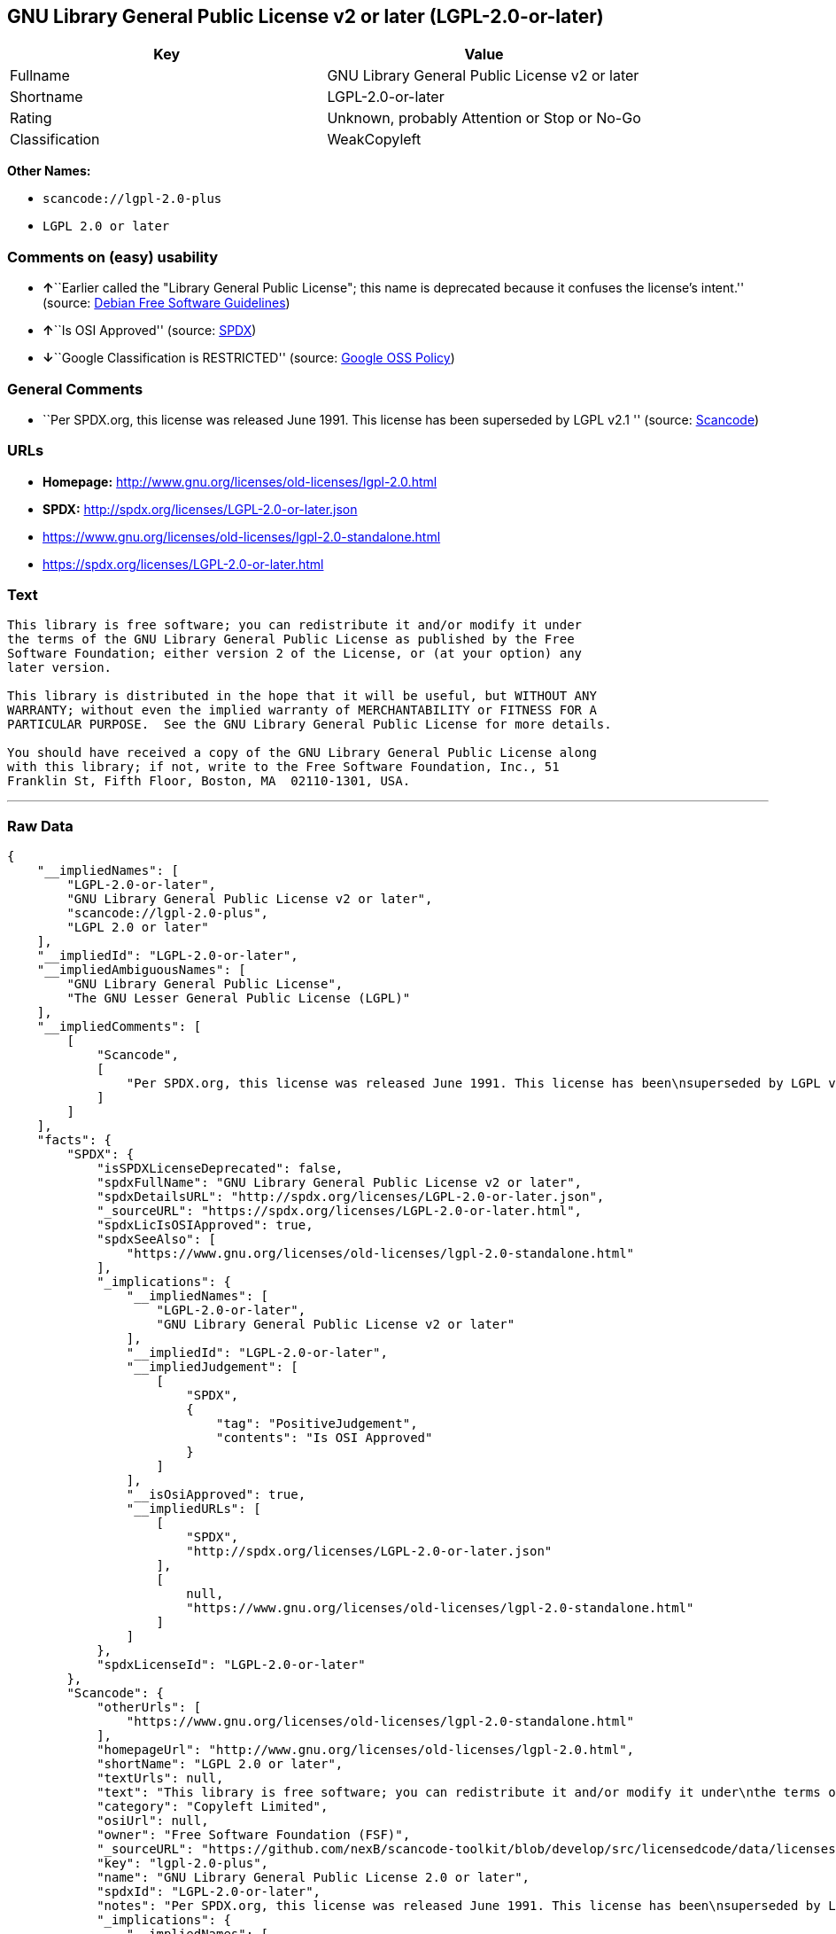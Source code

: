 == GNU Library General Public License v2 or later (LGPL-2.0-or-later)

[cols=",",options="header",]
|===
|Key |Value
|Fullname |GNU Library General Public License v2 or later
|Shortname |LGPL-2.0-or-later
|Rating |Unknown, probably Attention or Stop or No-Go
|Classification |WeakCopyleft
|===

*Other Names:*

* `+scancode://lgpl-2.0-plus+`
* `+LGPL 2.0 or later+`

=== Comments on (easy) usability

* **↑**``Earlier called the "Library General Public License"; this name
is deprecated because it confuses the license's intent.'' (source:
https://wiki.debian.org/DFSGLicenses[Debian Free Software Guidelines])
* **↑**``Is OSI Approved'' (source:
https://spdx.org/licenses/LGPL-2.0-or-later.html[SPDX])
* **↓**``Google Classification is RESTRICTED'' (source:
https://opensource.google.com/docs/thirdparty/licenses/[Google OSS
Policy])

=== General Comments

* ``Per SPDX.org, this license was released June 1991. This license has
been superseded by LGPL v2.1 '' (source:
https://github.com/nexB/scancode-toolkit/blob/develop/src/licensedcode/data/licenses/lgpl-2.0-plus.yml[Scancode])

=== URLs

* *Homepage:* http://www.gnu.org/licenses/old-licenses/lgpl-2.0.html
* *SPDX:* http://spdx.org/licenses/LGPL-2.0-or-later.json
* https://www.gnu.org/licenses/old-licenses/lgpl-2.0-standalone.html
* https://spdx.org/licenses/LGPL-2.0-or-later.html

=== Text

....
This library is free software; you can redistribute it and/or modify it under
the terms of the GNU Library General Public License as published by the Free
Software Foundation; either version 2 of the License, or (at your option) any
later version.

This library is distributed in the hope that it will be useful, but WITHOUT ANY
WARRANTY; without even the implied warranty of MERCHANTABILITY or FITNESS FOR A
PARTICULAR PURPOSE.  See the GNU Library General Public License for more details.

You should have received a copy of the GNU Library General Public License along
with this library; if not, write to the Free Software Foundation, Inc., 51
Franklin St, Fifth Floor, Boston, MA  02110-1301, USA.
....

'''''

=== Raw Data

....
{
    "__impliedNames": [
        "LGPL-2.0-or-later",
        "GNU Library General Public License v2 or later",
        "scancode://lgpl-2.0-plus",
        "LGPL 2.0 or later"
    ],
    "__impliedId": "LGPL-2.0-or-later",
    "__impliedAmbiguousNames": [
        "GNU Library General Public License",
        "The GNU Lesser General Public License (LGPL)"
    ],
    "__impliedComments": [
        [
            "Scancode",
            [
                "Per SPDX.org, this license was released June 1991. This license has been\nsuperseded by LGPL v2.1\n"
            ]
        ]
    ],
    "facts": {
        "SPDX": {
            "isSPDXLicenseDeprecated": false,
            "spdxFullName": "GNU Library General Public License v2 or later",
            "spdxDetailsURL": "http://spdx.org/licenses/LGPL-2.0-or-later.json",
            "_sourceURL": "https://spdx.org/licenses/LGPL-2.0-or-later.html",
            "spdxLicIsOSIApproved": true,
            "spdxSeeAlso": [
                "https://www.gnu.org/licenses/old-licenses/lgpl-2.0-standalone.html"
            ],
            "_implications": {
                "__impliedNames": [
                    "LGPL-2.0-or-later",
                    "GNU Library General Public License v2 or later"
                ],
                "__impliedId": "LGPL-2.0-or-later",
                "__impliedJudgement": [
                    [
                        "SPDX",
                        {
                            "tag": "PositiveJudgement",
                            "contents": "Is OSI Approved"
                        }
                    ]
                ],
                "__isOsiApproved": true,
                "__impliedURLs": [
                    [
                        "SPDX",
                        "http://spdx.org/licenses/LGPL-2.0-or-later.json"
                    ],
                    [
                        null,
                        "https://www.gnu.org/licenses/old-licenses/lgpl-2.0-standalone.html"
                    ]
                ]
            },
            "spdxLicenseId": "LGPL-2.0-or-later"
        },
        "Scancode": {
            "otherUrls": [
                "https://www.gnu.org/licenses/old-licenses/lgpl-2.0-standalone.html"
            ],
            "homepageUrl": "http://www.gnu.org/licenses/old-licenses/lgpl-2.0.html",
            "shortName": "LGPL 2.0 or later",
            "textUrls": null,
            "text": "This library is free software; you can redistribute it and/or modify it under\nthe terms of the GNU Library General Public License as published by the Free\nSoftware Foundation; either version 2 of the License, or (at your option) any\nlater version.\n\nThis library is distributed in the hope that it will be useful, but WITHOUT ANY\nWARRANTY; without even the implied warranty of MERCHANTABILITY or FITNESS FOR A\nPARTICULAR PURPOSE.  See the GNU Library General Public License for more details.\n\nYou should have received a copy of the GNU Library General Public License along\nwith this library; if not, write to the Free Software Foundation, Inc., 51\nFranklin St, Fifth Floor, Boston, MA  02110-1301, USA.",
            "category": "Copyleft Limited",
            "osiUrl": null,
            "owner": "Free Software Foundation (FSF)",
            "_sourceURL": "https://github.com/nexB/scancode-toolkit/blob/develop/src/licensedcode/data/licenses/lgpl-2.0-plus.yml",
            "key": "lgpl-2.0-plus",
            "name": "GNU Library General Public License 2.0 or later",
            "spdxId": "LGPL-2.0-or-later",
            "notes": "Per SPDX.org, this license was released June 1991. This license has been\nsuperseded by LGPL v2.1\n",
            "_implications": {
                "__impliedNames": [
                    "scancode://lgpl-2.0-plus",
                    "LGPL 2.0 or later",
                    "LGPL-2.0-or-later"
                ],
                "__impliedId": "LGPL-2.0-or-later",
                "__impliedComments": [
                    [
                        "Scancode",
                        [
                            "Per SPDX.org, this license was released June 1991. This license has been\nsuperseded by LGPL v2.1\n"
                        ]
                    ]
                ],
                "__impliedCopyleft": [
                    [
                        "Scancode",
                        "WeakCopyleft"
                    ]
                ],
                "__calculatedCopyleft": "WeakCopyleft",
                "__impliedText": "This library is free software; you can redistribute it and/or modify it under\nthe terms of the GNU Library General Public License as published by the Free\nSoftware Foundation; either version 2 of the License, or (at your option) any\nlater version.\n\nThis library is distributed in the hope that it will be useful, but WITHOUT ANY\nWARRANTY; without even the implied warranty of MERCHANTABILITY or FITNESS FOR A\nPARTICULAR PURPOSE.  See the GNU Library General Public License for more details.\n\nYou should have received a copy of the GNU Library General Public License along\nwith this library; if not, write to the Free Software Foundation, Inc., 51\nFranklin St, Fifth Floor, Boston, MA  02110-1301, USA.",
                "__impliedURLs": [
                    [
                        "Homepage",
                        "http://www.gnu.org/licenses/old-licenses/lgpl-2.0.html"
                    ],
                    [
                        null,
                        "https://www.gnu.org/licenses/old-licenses/lgpl-2.0-standalone.html"
                    ]
                ]
            }
        },
        "Debian Free Software Guidelines": {
            "LicenseName": "The GNU Lesser General Public License (LGPL)",
            "State": "DFSGCompatible",
            "_sourceURL": "https://wiki.debian.org/DFSGLicenses",
            "_implications": {
                "__impliedNames": [
                    "LGPL-2.0-or-later"
                ],
                "__impliedAmbiguousNames": [
                    "The GNU Lesser General Public License (LGPL)"
                ],
                "__impliedJudgement": [
                    [
                        "Debian Free Software Guidelines",
                        {
                            "tag": "PositiveJudgement",
                            "contents": "Earlier called the \"Library General Public License\"; this name is deprecated because it confuses the license's intent."
                        }
                    ]
                ]
            },
            "Comment": "Earlier called the \"Library General Public License\"; this name is deprecated because it confuses the license's intent.",
            "LicenseId": "LGPL-2.0-or-later"
        },
        "BlueOak License List": {
            "url": "https://spdx.org/licenses/LGPL-2.0-or-later.html",
            "familyName": "GNU Library General Public License",
            "_sourceURL": "https://blueoakcouncil.org/copyleft",
            "name": "GNU Library General Public License v2 or later",
            "id": "LGPL-2.0-or-later",
            "_implications": {
                "__impliedNames": [
                    "LGPL-2.0-or-later",
                    "GNU Library General Public License v2 or later"
                ],
                "__impliedAmbiguousNames": [
                    "GNU Library General Public License"
                ],
                "__impliedCopyleft": [
                    [
                        "BlueOak License List",
                        "WeakCopyleft"
                    ]
                ],
                "__calculatedCopyleft": "WeakCopyleft",
                "__impliedURLs": [
                    [
                        null,
                        "https://spdx.org/licenses/LGPL-2.0-or-later.html"
                    ]
                ]
            },
            "CopyleftKind": "WeakCopyleft"
        },
        "finos-osr/OSLC-handbook": {
            "terms": [
                {
                    "termUseCases": [
                        "UB",
                        "MB",
                        "US",
                        "MS"
                    ],
                    "termSeeAlso": null,
                    "termDescription": "Provide copy of license",
                    "termComplianceNotes": "It must be an actual copy of the license not a website link",
                    "termType": "condition"
                },
                {
                    "termUseCases": [
                        "UB",
                        "MB",
                        "US",
                        "MS"
                    ],
                    "termSeeAlso": null,
                    "termDescription": "Retain notices on all files",
                    "termComplianceNotes": "Source files usually have a standard license header that includes a copyright notice and disclaimer of warranty. This is also were you determine if the license is âor laterâ or the specific version only",
                    "termType": "condition"
                },
                {
                    "termUseCases": [
                        "MB",
                        "MS"
                    ],
                    "termSeeAlso": null,
                    "termDescription": "Notice of modifications",
                    "termComplianceNotes": "Modified files must have âprominent notices that you changed the filesâ and a date",
                    "termType": "condition"
                },
                {
                    "termUseCases": [
                        "MB",
                        "MS"
                    ],
                    "termSeeAlso": null,
                    "termDescription": "Modifications or derivative work must be licensed under same license",
                    "termComplianceNotes": "Derivative works of the library must also be under LGPL (this usually includes statically linked code).",
                    "termType": "condition"
                },
                {
                    "termUseCases": [
                        "UB",
                        "MB"
                    ],
                    "termSeeAlso": null,
                    "termDescription": "Provide corresponding source code",
                    "termComplianceNotes": "complete source code = all the source code for all modules it contains, plus any associated interface definition files, plus the scripts used to control compilation and installation of the library (see section 4 or section 6, as applicable).",
                    "termType": "condition"
                },
                {
                    "termUseCases": [
                        "UB",
                        "MB",
                        "US",
                        "MS"
                    ],
                    "termSeeAlso": null,
                    "termDescription": "No additional restrictions",
                    "termComplianceNotes": "You may not impose any further restrictions on the exercise of the rights granted under this license.",
                    "termType": "condition"
                },
                {
                    "termUseCases": null,
                    "termSeeAlso": null,
                    "termDescription": "License automatically terminates if you do not comply with the terms of the license",
                    "termComplianceNotes": null,
                    "termType": "termination"
                },
                {
                    "termUseCases": null,
                    "termSeeAlso": [
                        "https://www.gnu.org/licenses/gpl-faq.html#LGPLStaticVsDynamic[FSF FAQ: Static v. dynamic]",
                        "www.softwarefreedom.org/resources/2014/SFLC-Guide_to_GPL_Compliance_2d_ed.html#lgpl[SFLC Compliance Guide]",
                        "https://copyleft.org/guide/comprehensive-gpl-guidech11.html#x14-9600010[Copyleft Guide]"
                    ],
                    "termDescription": "Allows dynamic linking of code with âa work that uses the Libraryâ under a different license, under certain conditions.",
                    "termComplianceNotes": "Terms of the other license must permit reverse engineering and debugging; must provide a copy of the license and prominent notice that the Library is used; must provide source code via one of the options in section 6 of the license. Also must include any data and utility programs needed for reproducing the executable, but this need not include anything that is normally distributed with the major components of the operating system. For more information about LGPL-2.0 compliance and this condition in particular, see the references provided or consult your open source legal counsel.",
                    "termType": "other"
                },
                {
                    "termUseCases": null,
                    "termSeeAlso": [
                        "https://www.gnu.org/licenses/identify-licenses-clearly.html[Stallman: For Clarity's Sake]"
                    ],
                    "termDescription": "Allows use of covered code under the terms of same version or any later version of the license or that version only, as specified. If no license version is specificed, then you may use any version ever published by the FSF.",
                    "termComplianceNotes": null,
                    "termType": "license_versions"
                }
            ],
            "_sourceURL": "https://github.com/finos-osr/OSLC-handbook/blob/master/src/LGPL-2.0.yaml",
            "name": "GNU Library General Public License 2.0",
            "nameFromFilename": "LGPL-2.0",
            "notes": "LGPL-2.0 and LGPL-2.1 are the same substantive license except for the addition of section 6(b) in LGPL-2.1.",
            "_implications": {
                "__impliedNames": [
                    "LGPL-2.0-or-later"
                ]
            },
            "licenseId": [
                "LGPL-2.0-or-later"
            ]
        },
        "Google OSS Policy": {
            "rating": "RESTRICTED",
            "_sourceURL": "https://opensource.google.com/docs/thirdparty/licenses/",
            "id": "LGPL-2.0-or-later",
            "_implications": {
                "__impliedNames": [
                    "LGPL-2.0-or-later"
                ],
                "__impliedJudgement": [
                    [
                        "Google OSS Policy",
                        {
                            "tag": "NegativeJudgement",
                            "contents": "Google Classification is RESTRICTED"
                        }
                    ]
                ]
            }
        }
    },
    "__impliedJudgement": [
        [
            "Debian Free Software Guidelines",
            {
                "tag": "PositiveJudgement",
                "contents": "Earlier called the \"Library General Public License\"; this name is deprecated because it confuses the license's intent."
            }
        ],
        [
            "Google OSS Policy",
            {
                "tag": "NegativeJudgement",
                "contents": "Google Classification is RESTRICTED"
            }
        ],
        [
            "SPDX",
            {
                "tag": "PositiveJudgement",
                "contents": "Is OSI Approved"
            }
        ]
    ],
    "__impliedCopyleft": [
        [
            "BlueOak License List",
            "WeakCopyleft"
        ],
        [
            "Scancode",
            "WeakCopyleft"
        ]
    ],
    "__calculatedCopyleft": "WeakCopyleft",
    "__isOsiApproved": true,
    "__impliedText": "This library is free software; you can redistribute it and/or modify it under\nthe terms of the GNU Library General Public License as published by the Free\nSoftware Foundation; either version 2 of the License, or (at your option) any\nlater version.\n\nThis library is distributed in the hope that it will be useful, but WITHOUT ANY\nWARRANTY; without even the implied warranty of MERCHANTABILITY or FITNESS FOR A\nPARTICULAR PURPOSE.  See the GNU Library General Public License for more details.\n\nYou should have received a copy of the GNU Library General Public License along\nwith this library; if not, write to the Free Software Foundation, Inc., 51\nFranklin St, Fifth Floor, Boston, MA  02110-1301, USA.",
    "__impliedURLs": [
        [
            "SPDX",
            "http://spdx.org/licenses/LGPL-2.0-or-later.json"
        ],
        [
            null,
            "https://www.gnu.org/licenses/old-licenses/lgpl-2.0-standalone.html"
        ],
        [
            null,
            "https://spdx.org/licenses/LGPL-2.0-or-later.html"
        ],
        [
            "Homepage",
            "http://www.gnu.org/licenses/old-licenses/lgpl-2.0.html"
        ]
    ]
}
....

'''''

=== Dot Cluster Graph

image:../dot/LGPL-2.0-or-later.svg[image,title="dot"]